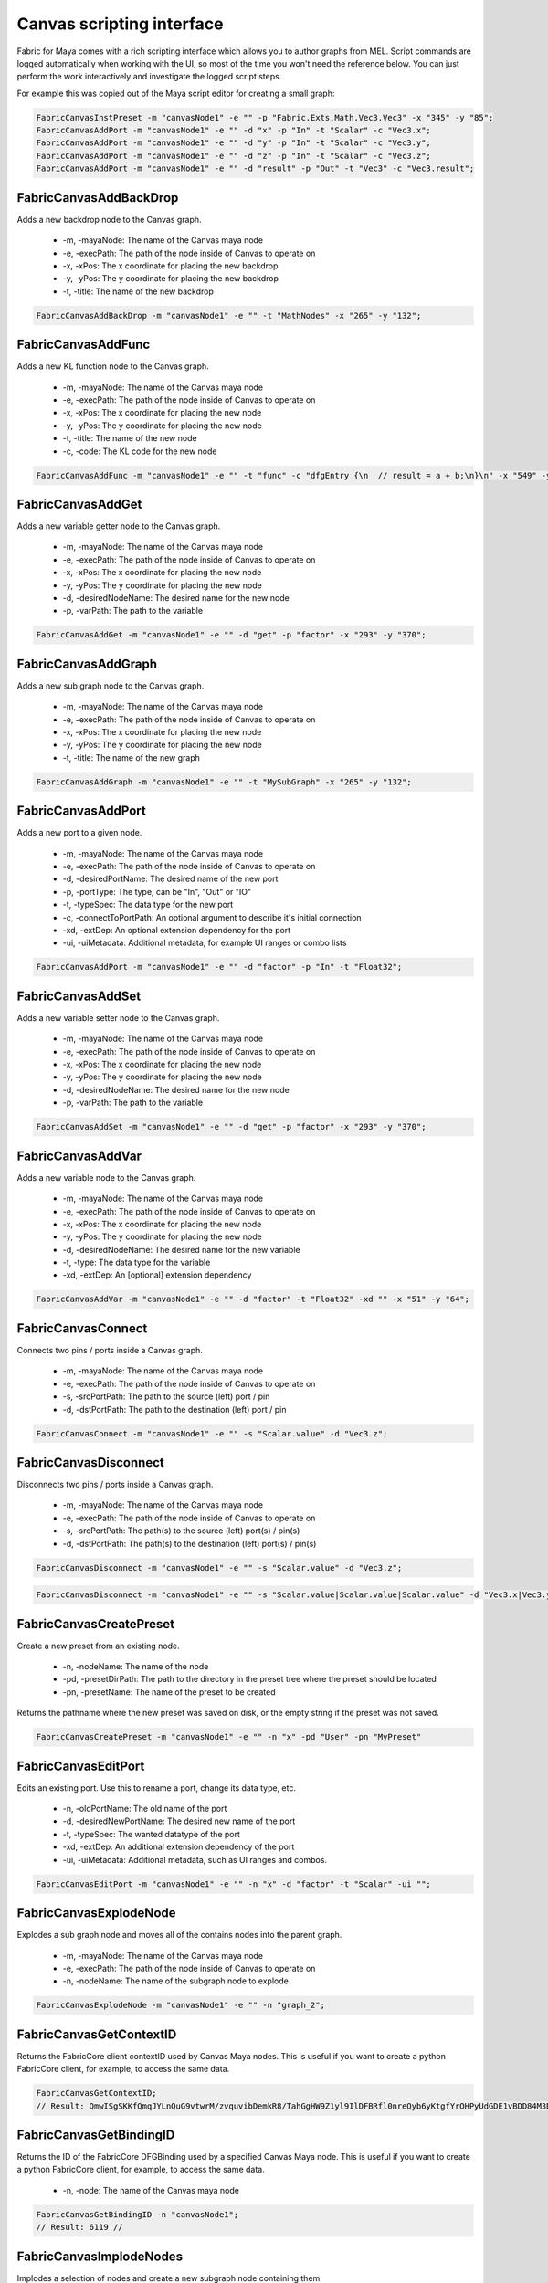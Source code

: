 .. _FabricForMaya.CanvasScripting:

Canvas scripting interface
=============================

Fabric for Maya comes with a rich scripting interface which allows you to author graphs from MEL. Script commands are logged automatically when working with the UI, so most of the time you won't need the reference below. You can just perform the work interactively and investigate the logged script steps.

For example this was copied out of the Maya script editor for creating a small graph:

.. code-block:: kl

    FabricCanvasInstPreset -m "canvasNode1" -e "" -p "Fabric.Exts.Math.Vec3.Vec3" -x "345" -y "85";
    FabricCanvasAddPort -m "canvasNode1" -e "" -d "x" -p "In" -t "Scalar" -c "Vec3.x";
    FabricCanvasAddPort -m "canvasNode1" -e "" -d "y" -p "In" -t "Scalar" -c "Vec3.y";
    FabricCanvasAddPort -m "canvasNode1" -e "" -d "z" -p "In" -t "Scalar" -c "Vec3.z";
    FabricCanvasAddPort -m "canvasNode1" -e "" -d "result" -p "Out" -t "Vec3" -c "Vec3.result";

FabricCanvasAddBackDrop
-------------------------------------

Adds a new backdrop node to the Canvas graph.

  - -m, -mayaNode: The name of the Canvas maya node
  - -e, -execPath: The path of the node inside of Canvas to operate on
  - -x, -xPos: The x coordinate for placing the new backdrop
  - -y, -yPos: The y coordinate for placing the new backdrop
  - -t, -title: The name of the new backdrop

.. code-block:: KL

    FabricCanvasAddBackDrop -m "canvasNode1" -e "" -t "MathNodes" -x "265" -y "132";

FabricCanvasAddFunc
-------------------------------------

Adds a new KL function node to the Canvas graph.

  - -m, -mayaNode: The name of the Canvas maya node
  - -e, -execPath: The path of the node inside of Canvas to operate on
  - -x, -xPos: The x coordinate for placing the new node
  - -y, -yPos: The y coordinate for placing the new node
  - -t, -title: The name of the new node
  - -c, -code: The KL code for the new node

.. code-block:: KL

    FabricCanvasAddFunc -m "canvasNode1" -e "" -t "func" -c "dfgEntry {\n  // result = a + b;\n}\n" -x "549" -y "63";

FabricCanvasAddGet
-------------------------------------

Adds a new variable getter node to the Canvas graph.

  - -m, -mayaNode: The name of the Canvas maya node
  - -e, -execPath: The path of the node inside of Canvas to operate on
  - -x, -xPos: The x coordinate for placing the new node
  - -y, -yPos: The y coordinate for placing the new node
  - -d, -desiredNodeName: The desired name for the new node
  - -p, -varPath: The path to the variable

.. code-block:: KL

    FabricCanvasAddGet -m "canvasNode1" -e "" -d "get" -p "factor" -x "293" -y "370";

FabricCanvasAddGraph
-------------------------------------

Adds a new sub graph node to the Canvas graph.

  - -m, -mayaNode: The name of the Canvas maya node
  - -e, -execPath: The path of the node inside of Canvas to operate on
  - -x, -xPos: The x coordinate for placing the new node
  - -y, -yPos: The y coordinate for placing the new node
  - -t, -title: The name of the new graph

.. code-block:: KL

    FabricCanvasAddGraph -m "canvasNode1" -e "" -t "MySubGraph" -x "265" -y "132";

FabricCanvasAddPort
-------------------------------------

Adds a new port to a given node.

  - -m, -mayaNode: The name of the Canvas maya node
  - -e, -execPath: The path of the node inside of Canvas to operate on
  - -d, -desiredPortName: The desired name of the new port
  - -p, -portType: The type, can be "In", "Out" or "IO"
  - -t, -typeSpec: The data type for the new port
  - -c, -connectToPortPath: An optional argument to describe it's initial connection
  - -xd, -extDep: An optional extension dependency for the port
  - -ui, -uiMetadata: Additional metadata, for example UI ranges or combo lists

.. code-block:: KL

  FabricCanvasAddPort -m "canvasNode1" -e "" -d "factor" -p "In" -t "Float32";

FabricCanvasAddSet
-------------------------------------

Adds a new variable setter node to the Canvas graph.

  - -m, -mayaNode: The name of the Canvas maya node
  - -e, -execPath: The path of the node inside of Canvas to operate on
  - -x, -xPos: The x coordinate for placing the new node
  - -y, -yPos: The y coordinate for placing the new node
  - -d, -desiredNodeName: The desired name for the new node
  - -p, -varPath: The path to the variable

.. code-block:: KL

    FabricCanvasAddSet -m "canvasNode1" -e "" -d "get" -p "factor" -x "293" -y "370";

FabricCanvasAddVar
-------------------------------------

Adds a new variable node to the Canvas graph.

  - -m, -mayaNode: The name of the Canvas maya node
  - -e, -execPath: The path of the node inside of Canvas to operate on
  - -x, -xPos: The x coordinate for placing the new node
  - -y, -yPos: The y coordinate for placing the new node
  - -d, -desiredNodeName: The desired name for the new variable
  - -t, -type: The data type for the variable
  - -xd, -extDep: An [optional] extension dependency

.. code-block:: KL

    FabricCanvasAddVar -m "canvasNode1" -e "" -d "factor" -t "Float32" -xd "" -x "51" -y "64";

FabricCanvasConnect
-------------------------------------

Connects two pins / ports inside a Canvas graph.

  - -m, -mayaNode: The name of the Canvas maya node
  - -e, -execPath: The path of the node inside of Canvas to operate on
  - -s, -srcPortPath: The path to the source (left) port / pin
  - -d, -dstPortPath: The path to the destination (left) port / pin

.. code-block:: KL

  FabricCanvasConnect -m "canvasNode1" -e "" -s "Scalar.value" -d "Vec3.z";

FabricCanvasDisconnect
-------------------------------------

Disconnects two pins / ports inside a Canvas graph.

  - -m, -mayaNode: The name of the Canvas maya node
  - -e, -execPath: The path of the node inside of Canvas to operate on
  - -s, -srcPortPath: The path(s) to the source (left) port(s) / pin(s)
  - -d, -dstPortPath: The path(s) to the destination (left) port(s) / pin(s)

.. code-block:: KL

  FabricCanvasDisconnect -m "canvasNode1" -e "" -s "Scalar.value" -d "Vec3.z";

.. code-block:: KL

  FabricCanvasDisconnect -m "canvasNode1" -e "" -s "Scalar.value|Scalar.value|Scalar.value" -d "Vec3.x|Vec3.y|Vec3.z";  

FabricCanvasCreatePreset
-------------------------------------

Create a new preset from an existing node.

  - -n, -nodeName: The name of the node
  - -pd, -presetDirPath: The path to the directory in the preset tree where the preset should be located
  - -pn, -presetName: The name of the preset to be created

Returns the pathname where the new preset was saved on disk, or the empty
string if the preset was not saved.

.. code-block:: KL

    FabricCanvasCreatePreset -m "canvasNode1" -e "" -n "x" -pd "User" -pn "MyPreset"

FabricCanvasEditPort
-------------------------------------

Edits an existing port. Use this to rename a port, change its data type, etc.

  - -n, -oldPortName: The old name of the port
  - -d, -desiredNewPortName: The desired new name of the port
  - -t, -typeSpec: The wanted datatype of the port
  - -xd, -extDep: An additional extension dependency of the port
  - -ui, -uiMetadata: Additional metadata, such as UI ranges and combos.

.. code-block:: KL

    FabricCanvasEditPort -m "canvasNode1" -e "" -n "x" -d "factor" -t "Scalar" -ui "";

FabricCanvasExplodeNode
-------------------------------------

Explodes a sub graph node and moves all of the contains nodes into the parent graph.

  - -m, -mayaNode: The name of the Canvas maya node
  - -e, -execPath: The path of the node inside of Canvas to operate on
  - -n, -nodeName: The name of the subgraph node to explode

.. code-block:: KL

  FabricCanvasExplodeNode -m "canvasNode1" -e "" -n "graph_2";

FabricCanvasGetContextID
-------------------------------------

Returns the FabricCore client contextID used by Canvas Maya nodes. This is useful if you want to create a python FabricCore client, for example, to access the same data.

.. code-block:: kl

  FabricCanvasGetContextID;
  // Result: QmwISgSKKfQmqJYLnQuG9vtwrM/zvquvibDemkR8/TahGgHW9Z1yl9IlDFBRfl0nreQyb6yKtgfYrOHPyUdGDE1vBDD84M3D4ndWStI0ijIORlTepDtNOjEbmN8kArnX 

FabricCanvasGetBindingID
-------------------------------------

Returns the ID of the FabricCore DFGBinding used by a specified Canvas Maya node. This is useful if you want to create a python FabricCore client, for example, to access the same data.

  - -n, -node: The name of the Canvas maya node

.. code-block:: kl

  FabricCanvasGetBindingID -n "canvasNode1";
  // Result: 6119 // 

FabricCanvasImplodeNodes
-------------------------------------

Implodes a selection of nodes and create a new subgraph node containing them.

  - -m, -mayaNode: The name of the Canvas maya node
  - -e, -execPath: The path of the node inside of Canvas to operate on
  - -n, -nodeName: The names of all of the nodes to implode. Separated by the pipe character.
  - -d, -desiredImplodedNodeName: The desired name of the new subgraph node

.. code-block:: KL

  FabricCanvasImplodeNodes -m "canvasNode1" -e "" -n "Vec3|Scalar|Report" -d "implodedGraph";

FabricCanvasInstPreset
-------------------------------------

Creates a new node by instantiating an existing Canvas preset.

  - -m, -mayaNode: The name of the Canvas maya node
  - -e, -execPath: The path of the node inside of Canvas to operate on
  - -x, -xPos: The x coordinate for placing the new node
  - -y, -yPos: The y coordinate for placing the new node
  - -p, -presetPath: The path for the preset to instantiate

.. code-block:: KL

  FabricCanvasInstPreset -m "canvasNode1" -e "" -p "Fabric.Exts.Math.Vec3.Vec3" -x "162" -y "62";

FabricCanvasMoveNodes
-------------------------------------

Moves a single or multiple nodes in the Canvas graph.

  - -m, -mayaNode: The name of the Canvas maya node
  - -e, -execPath: The path of the node inside of Canvas to operate on
  - -n, -nodeName: The name(s) of the node(s) to move
  - -x, -xPos: The x coordinate(s) for moving the node(s)
  - -y, -yPos: The y coordinate(s) for moving the node(s)

.. code-block:: KL

  FabricCanvasMoveNodes -m "canvasNode1" -e "" -n "Vec3_2" -x "215" -y "23";
  FabricCanvasMoveNodes -m "canvasNode1" -e "" -n "Scalar|Vec3_2" -x "97|248" -y "295|41";

FabricCanvasPaste
-------------------------------------

Creates nodes in the Canvas graph based on a JSON text

  - -m, -mayaNode: The name of the Canvas maya node
  - -e, -execPath: The path of the node inside of Canvas to operate on
  - -t, -text: The JSON content for the nodes to paste
  - -x, -xPos: The x coordinate of the center of the freshly pasted nodes
  - -y, -yPos: The y coordinate of the center of the freshly pasted nodes

.. code-block:: KL

  FabricCanvasPaste -m "canvasNode1" -e "" -t "{\n  \"nodes\" : [\n    {\n      \"objectType\" : \"Inst\",\n      \"name\" : \"func\",\n      \"ports\" : [],\n      \"definition\" : {\n        \"objectType\" : \"Func\",\n        \"title\" : \"func\",\n        \"ports\" : [],\n        \"extDeps\" : {},\n        \"code\" : \"\"\n        }\n      }\n    ],\n  \"connections\" : []\n  }" -x "680" -y "80";

FabricCanvasRemoveNodes
-------------------------------------

Removes a single or multiple nodes from the Canvas graph.

  - -m, -mayaNode: The name of the Canvas maya node
  - -e, -execPath: The path of the node inside of Canvas to operate on
  - -n, -nodeName: The name(s) of the node(s) to remove

.. code-block:: KL

  FabricCanvasRemoveNodes -m "canvasNode1" -e "" -n "Vec3";
  FabricCanvasRemoveNodes -m "canvasNode1" -e "" -n "Scalar|Vec3_2";

FabricCanvasRemovePort
-------------------------------------

Removes a port from the Canvas graph.

  - -m, -mayaNode: The name of the Canvas maya node
  - -e, -execPath: The path of the node inside of Canvas to operate on
  - -n, -portName: The name of the port to remove

.. code-block:: KL

  FabricCanvasRemovePort -m "canvasNode1" -e "" -n "factor";

FabricCanvasRenamePort
-------------------------------------

Renames a port in the Canvas graph.

  - -m, -mayaNode: The name of the Canvas maya node
  - -e, -execPath: The path of the node inside of Canvas to operate on
  - -n, -oldPortName: The name of the port to rename
  - -d, -desiredNewPortName: The desired new name for the port

.. code-block:: KL

  FabricCanvasRenamePort -m "canvasNode1" -e "" -n "factor" -d "strength";

FabricCanvasReorderPorts
-------------------------------------

Reorders the ports of a Canvas graph or sub graph

  - -m, -mayaNode: The name of the Canvas maya node
  - -e, -execPath: The path of the node inside of Canvas to operate on
  - -i, -indices: The new index order for the ports

.. code-block:: KL

  FabricCanvasReorderPorts -m "canvasNode1" -e "" -i "[1, 0, 2]";

FabricCanvasResizeBackDrop
-------------------------------------

Resizes a backdrop inside of a Canvas graph

  - -m, -mayaNode: The name of the Canvas maya node
  - -e, -execPath: The path of the node inside of Canvas to operate on
  - -n, -nodeName: The name of the backdrop node  
  - -x, -xPos: The x coordinate for the backdrop
  - -y, -yPos: The y coordinate for the backdrop
  - -w, -width: The new width for the backdrop
  - -h, -height: The new height for the backdrop

.. code-block:: KL

  FabricCanvasResizeBackDrop -m "canvasNode1" -e "" -n "backdrop" -x "248" -y "280" -w "401" -h "131";

FabricCanvasSetArgValue
-------------------------------------

Sets the value of an argument in a Canvas graph.

  - -m, -mayaNode: The name of the Canvas maya node
  - -n, -argName: The name of the argument
  - -t, -type: The new data type for the argument
  - -v, -value: The JSON encoding the value

.. code-block:: KL

  FabricCanvasSetArgValue -m "canvasNode1" -n "Vec3.x" -t "Float32" -v "1";

FabricCanvasSetCode
-------------------------------------

Sets the KL code for a KL function node inside a Canvas graph.

  - -m, -mayaNode: The name of the Canvas maya node
  - -e, -execPath: The path of the node inside of Canvas to operate on
  - -c, -code: The new KL code for the KL function node

.. code-block:: KL

  FabricCanvasSetCode -m "canvasNode1" -e "func" -c "dfgEntry {\n  //result = lhs + rhs;\n \n}\n";

FabricCanvasSetExtDeps
-------------------------------------

Sets the extension dependencies of a KL function node in a Canvas graph

  - -m, -mayaNode: The name of the Canvas maya node
  - -e, -execPath: The path of the node inside of Canvas to operate on
  - -xd, -extDep: The list of extension dependencies

.. code-block:: KL
  
  FabricCanvasSetExtDeps -m "canvasNode1" -e "func" -xd "Math:*";

FabricCanvasSetNodeComment
-------------------------------------

Sets the content of a node comment in a Canvas graph

  - -m, -mayaNode: The name of the Canvas maya node
  - -e, -execPath: The path of the node inside of Canvas to operate on
  - -n, -nodeName: The name of the node
  - -c, -comment: The text for the comment

.. code-block:: KL

  FabricCanvasSetNodeComment -m "canvasNode1" -e "" -n "Vec3" -c "My useful information";

FabricCanvasEditNode
-------------------------------------

Renames a node in a Canvas graph.

  - -m, -mayaNode: The name of the Canvas maya node
  - -e, -execPath: The path of the graph inside of Canvas to operate on
  - -n, -oldNodeName: The current name of the node
  - -d, -desiredNewNodeName: The desired new name for the node
  - -nm, -nodeMetadata: (Optional) Additional metadata for the node
  - -xm, -execMetadata: (Optional) Additional metadata for the executable (for instances)

.. code-block:: KL

  FabricCanvasEditNode -m "canvasNode1" -e "" -n "Vec3" -d "MyTitle";

FabricCanvasSetPortDefaultValue
-------------------------------------

Sets the default value of a port on a node in a Canvas graph

  - -m, -mayaNode: The name of the Canvas maya node
  - -e, -execPath: The path of the node inside of Canvas to operate on
  - -p, -portPath: The path to the port below the execPath
  - -t, -type: The type of the new default value
  - -v, -value: The JSON encoding the default value for the port

.. code-block:: KL

  FabricCanvasSetPortDefaultValue -m "canvasNode1" -e "" -p "Vec3.x" -t "Float32" -v "1";

FabricCanvasSetRefVarPath
-------------------------------------

Sets the reference variable path on a Canvas get or set node

  - -m, -mayaNode: The name of the Canvas maya node
  - -e, -execPath: The path of the node inside of Canvas to operate on
  - -n, -refName: The name of the get or set node to operate on
  - -p, -varPath: The new path of a variable to reference

.. code-block:: KL

  FabricCanvasSetRefVarPath -m "canvasNode1" -e "" -n "get" -p "factor";

FabricCanvasSplitFromPreset
-------------------------------------

Splits an executable (graph or function) from the preset it references

  - -m, -mayaNode: The name of the Canvas maya node
  - -e, -execPath: The path of the node inside of Canvas to operate on

.. code-block:: KL

  FabricCanvasSplitFromPreset -m "canvasNode1" -e "DrawMesh";

FabricCanvasDismissLoadDiags
-------------------------------------

Dismisses one or more load diagnostics

  - -m, -mayaNode: The name of the Canvas maya node
  - -di, -diagIndices: The indices of the load diagnostics to dismiss

.. code-block:: KL

  FabricCanvasDismissLoadDiags -m "canvasNode1" -di "[3, 14]";
